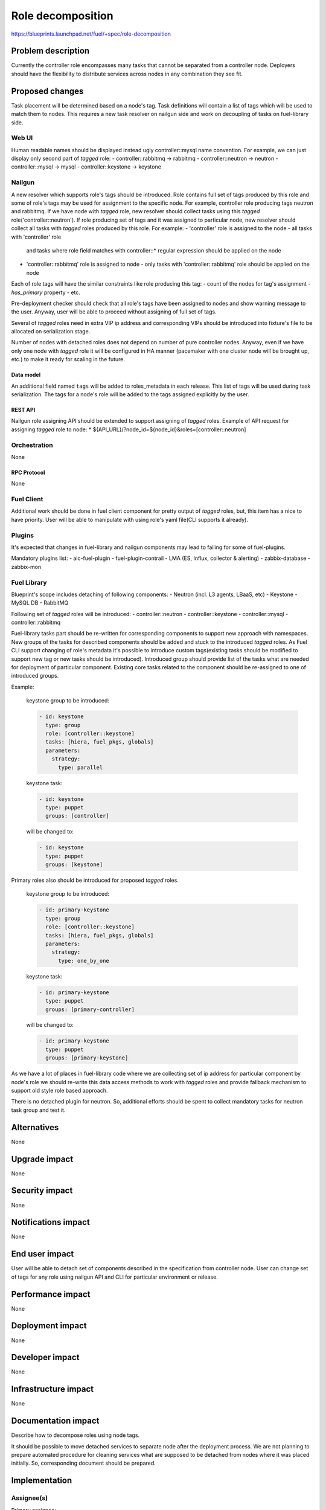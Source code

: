 ..
 This work is licensed under a Creative Commons Attribution 3.0 Unported
 License.

 http://creativecommons.org/licenses/by/3.0/legalcode

==========================================
Role decomposition
==========================================

https://blueprints.launchpad.net/fuel/+spec/role-decomposition


--------------------
Problem description
--------------------

Currently the controller role encompasses many tasks that cannot be separated
from a controller node. Deployers should have the flexibility to distribute
services across nodes in any combination they see fit.

----------------
Proposed changes
----------------

Task placement will be determined based on a node's tag. Task definitions
will contain a list of tags which will be used to match them to nodes.
This requires a new task resolver on nailgun side and work on decoupling of
tasks on fuel-library side.

Web UI
======

Human readable names should be displayed instead ugly controller::mysql name
convention.
For example, we can just display only second part of `tagged` role:
- controller::rabbitmq -> rabbitmq
- controller::neutron  -> neutron
- controller::mysql    -> mysql
- controller::keystone -> keystone

Nailgun
=======

A new resolver which supports role's tags should be introduced.
Role contains full set of tags produced by this role and some of role's tags
may be used for assignment to the specific node.
For example, controller role producing tags neutron and rabbitmq. If we have
node with `tagged` role, new resolver should collect tasks using this `tagged`
role('controller::neutron'). If role producing set of tags and it was assigned
to particular node, new resolver should collect all tasks with `tagged` roles
produced by this role.
For example:
- 'controller' role is assigned to the node - all tasks with 'controller' role
  and tasks where role field matches with controller::* regular expression
  should be applied on the node
- 'controller::rabbitmq' role is assigned to node - only tasks with
  'controller::rabbitmq' role should be applied on the node

Each of role tags will have the similar constraints like role producing this
tag:
- count of the nodes for tag's assignment
- `has_primary` property
- etc.

Pre-deployment checker should check that all role's tags have been assigned
to nodes and show warning message to the user. Anyway, user will be able to
proceed without assigning of full set of tags.

Several of `tagged` roles need in extra VIP ip address and corresponding VIPs
should be introduced into fixture's file to be allocated on serialization
stage.

Number of nodes with detached roles does not depend on number of pure
controller nodes. Anyway, even if we have only one node with `tagged` role
it will be configured in HA manner (pacemaker with one cluster node will be
brought up, etc.) to make it ready for scaling in the future.

Data model
----------

An additional field named ``tags`` will be added to roles_metadata in each
release. This list of tags will be used during task serialization. The
tags for a node's role will be added to the tags assigned explicitly by the
user.

REST API
--------

Nailgun role assigning API should be extended to support assigning of `tagged`
roles.
Example of API request for assigning `tagged` role to node:
*  ${API_URL}/?node_id=${node_id}&roles=[controller::neutron]


Orchestration
=============

None

RPC Protocol
------------

None

Fuel Client
===========

Additional work should be done in fuel client component for pretty output of
`tagged` roles, but, this item has a nice to have priority.
User will be able to manipulate with using role's yaml file(CLI supports it
already).

Plugins
=======

It's expected that changes in fuel-library and nailgun components
may lead to failing for some of fuel-plugins.

Mandatory plugins list:
- aic-fuel-plugin
- fuel-plugin-contrail
- LMA (ES, Influx, collector & alerting)
- zabbix-database
- zabbix-mon

Fuel Library
============

Blueprint's scope includes detaching of following components:
- Neutron (incl. L3 agents, LBaaS, etc)
- Keystone
- MySQL DB
- RabbitMQ

Following set of `tagged` roles will be introduced:
- controller::neutron
- controller::keystone
- controller::mysql
- controller::rabbitmq

Fuel-library tasks part should be re-written for corresponding components to
support new approach with namespaces. New groups of the tasks for described
components should be added and stuck to the introduced `tagged` roles.
As Fuel CLI support changing of role's metadata it's possible to introduce custom
tags(existing tasks should be modified to support new tag or new tasks should
be introduced).
Introduced group should provide list of the tasks what are needed for
deployment of particular component.
Existing core tasks related to the component should be re-assigned to one of
introduced groups.

Example:

  keystone group to be introduced:

  .. code-block:: yaml

    - id: keystone
      type: group
      role: [controller::keystone]
      tasks: [hiera, fuel_pkgs, globals]
      parameters:
        strategy:
          type: parallel

  keystone task:

  .. code-block:: yaml

    - id: keystone
      type: puppet
      groups: [controller]

  will be changed to:

  .. code-block:: yaml

    - id: keystone
      type: puppet
      groups: [keystone]

Primary roles also should be introduced for proposed `tagged` roles.

  keystone group to be introduced:

  .. code-block:: yaml

    - id: primary-keystone
      type: group
      role: [controller::keystone]
      tasks: [hiera, fuel_pkgs, globals]
      parameters:
        strategy:
          type: one_by_one

  keystone task:

  .. code-block:: yaml

    - id: primary-keystone
      type: puppet
      groups: [primary-controller]

  will be changed to:

  .. code-block:: yaml

    - id: primary-keystone
      type: puppet
      groups: [primary-keystone]


As we have a lot of places in fuel-library code where we are collecting
set of ip address for particular component by node's role we should
re-write this data access methods to work with `tagged` roles and
provide fallback mechanism to support old style role based approach.

There is no detached plugin for neutron. So, additional efforts should
be spent to collect mandatory tasks for neutron task group and test it.

------------
Alternatives
------------

None

--------------
Upgrade impact
--------------

None

---------------
Security impact
---------------

None

--------------------
Notifications impact
--------------------

None

---------------
End user impact
---------------

User will be able to detach set of components described in the specification
from controller node.
User can change set of tags for any role using nailgun API and CLI for particular
environment or release.

------------------
Performance impact
------------------

None

-----------------
Deployment impact
-----------------

None

----------------
Developer impact
----------------

None

---------------------
Infrastructure impact
---------------------

None

--------------------
Documentation impact
--------------------

Describe how to decompose roles using node tags.

It should be possible to move detached services to separate node after the
deployment process. We are not planning to prepare automated procedure for
cleaning services what are supposed to be detached from nodes where it was
placed initially. So, corresponding document should be prepared.

--------------
Implementation
--------------

Assignee(s)
===========

Primary assignee:
  * Viacheslav Valyavskiy <vvalyavskiy@mirantis.com>

Other contributors:
  * Ivan Ponomarev <iponomarev@mirantis.com>

Mandatory design review:
  * Vladimir Kuklin <vkuklin@mirantis.com>
  * Stanislaw Bogatkin <sbogatkin@mirantis.com>

Work Items
==========

 #. Introduce operations with tags via nailgun API
 #. New tags based resolver in nailgun
 #. Fix nailgun deployment serializer to allocate
    extra VIP ip addresses
 #. Role/Tag decomposition in Fuel-library
 #. Update composition data access methods in fuel-library
 #. Decouple Neutron component
 #. Prepare documentation for cluster scaling
 #. Update mandatory fuel plugins

Dependencies
============

None

------------
Testing, QA
------------

Introduce tests for various combinations of controller decomposition.

Acceptance criteria
===================

User is able to deploy services currently tied to the controller (e.g. Keystone,
Neutron, MySQL) on separate nodes.

----------
References
----------

None
